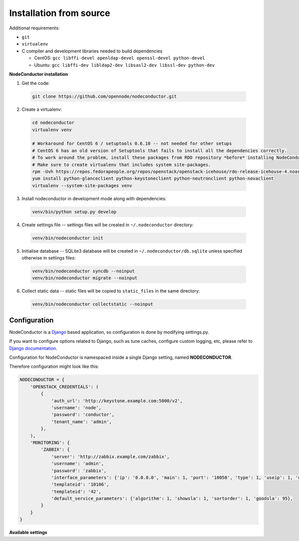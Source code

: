 Installation from source
------------------------

Additional requirements:

- ``git``
- ``virtualenv``
- C compiler and development libraries needed to build dependencies

  - CentOS: ``gcc libffi-devel openldap-devel openssl-devel python-devel``
  - Ubuntu: ``gcc libffi-dev libldap2-dev libsasl2-dev libssl-dev python-dev``

**NodeConductor installation**

1. Get the code:

  .. code-block:: bash

    git clone https://github.com/opennode/nodeconductor.git

2. Create a virtualenv:

  .. code-block:: bash

    cd nodeconductor
    virtualenv venv

    # Workaround for CentOS 6 / setuptools 0.6.10 -- not needed for other setups
    # CentOS 6 has an old version of Setuptools that fails to install all the dependencies correctly.
    # To work around the problem, install these packages from RDO repository *before* installing NodeConductor.
    # Make sure to create virtualenv that includes system site-packages.
    rpm -Uvh https://repos.fedorapeople.org/repos/openstack/openstack-icehouse/rdo-release-icehouse-4.noarch.rpm
    yum install python-glanceclient python-keystoneclient python-neutronclient python-novaclient
    virtualenv --system-site-packages venv

3. Install nodeconductor in development mode along with dependencies:

  .. code-block:: bash

    venv/bin/python setup.py develop

4. Create settings file -- settings files will be created in ``~/.nodeconductor`` directory:

  .. code-block:: bash

    venv/bin/nodeconductor init

5. Initialise database -- SQLite3 database will be created in ``~/.nodeconductor/db.sqlite`` unless specified otherwise in settings files:

  .. code-block:: bash

    venv/bin/nodeconductor syncdb --noinput
    venv/bin/nodeconductor migrate --noinput

6. Collect static data -- static files will be copied to ``static_files`` in the same directory:

  .. code-block:: bash

    venv/bin/nodeconductor collectstatic --noinput

Configuration
+++++++++++++

NodeConductor is a Django_ based application, so configuration is done by modifying settings.py.

If you want to configure options related to Django, such as tune caches, configure custom logging, etc,
please refer to `Django documentation`_.

Configuration for NodeConductor is namespaced inside a single Django setting, named **NODECONDUCTOR**.

Therefore configuration might look like this:

.. code-block:: python

    NODECONDUCTOR = {
        'OPENSTACK_CREDENTIALS': (
            {
                'auth_url': 'http://keystone.example.com:5000/v2',
                'username': 'node',
                'password': 'conductor',
                'tenant_name': 'admin',
            },
        ),
        'MONITORING': {
            'ZABBIX': {
                'server': 'http://zabbix.example.com/zabbix',
                'username': 'admin',
                'password': 'zabbix',
                'interface_parameters': {'ip': '0.0.0.0', 'main': 1, 'port': '10050', 'type': 1, 'useip': 1, 'dns': ''},
                'templateid': '10106',
                'templateid': '42',
                'default_service_parameters': {'algorithm': 1, 'showsla': 1, 'sortorder': 1, 'goodsla': 95},
            }
        }
    }

**Available settings**

.. glossary::

    OPENSTACK_CREDENTIALS
      A list of all known OpenStack deployments.

      Only those OpenStack deployments that are listed here can be managed by NodeConductor.

      Each entry is a dictionary with the following keys:

      auth_url
        URL of the Keystone endpoint including version. Note, that public endpoint is to be used,
        typically it is exposed on port 5000.

      username
        Username of an admin account.
        This used must be able to create tenants within OpenStack.

      password
        Password of an admin account.

      tenant_name
        Name of administrative tenant. Typically this is set to 'admin'.

    MONITORING
      Dictionary of available monitoring engines.

      ZABBIX
        Dictionary of Zabbix monitoring engine parameters.

          server
            URL of Zabbix server.

          username
            Username of Zabbix user account.
            This user must be able to create zabbix hostgroups, hosts, templates and IT services.

          password
            Password of Zabbix user account.

          interface_parameters
            Dictionary of parameters for Zabbix hosts interface.
            Have to contain keys: 'main', 'port', 'ip', 'type', 'useip', 'dns'.

          templateid
            Id of default Zabbix host template.

          groupid
            Id of default Zabbix host group.

          default_service_parameters
            Default parameters for Zabbix IT services.
            Have to contain keys: 'algorithm', 'showsla', 'sortorder', 'goodsla'.

          db_host
            Hostname of the Zabbix database.

          db_port
            Port of the Zabbix database.

          db_user
            User for connecting to Zabbix database.

          db_password
            Password for connecting to Zabbix database.

          db_name
            Zabbix database name.



.. _Django: https://www.djangoproject.com/
.. _Django documentation: https://docs.djangoproject.com/en/1.6/
